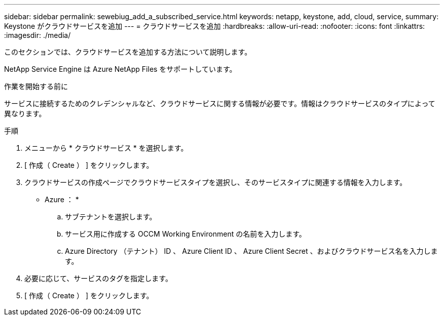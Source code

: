 ---
sidebar: sidebar 
permalink: sewebiug_add_a_subscribed_service.html 
keywords: netapp, keystone, add, cloud, service, 
summary: Keystone がクラウドサービスを追加 
---
= クラウドサービスを追加
:hardbreaks:
:allow-uri-read: 
:nofooter: 
:icons: font
:linkattrs: 
:imagesdir: ./media/


[role="lead"]
このセクションでは、クラウドサービスを追加する方法について説明します。

NetApp Service Engine は Azure NetApp Files をサポートしています。

.作業を開始する前に
サービスに接続するためのクレデンシャルなど、クラウドサービスに関する情報が必要です。情報はクラウドサービスのタイプによって異なります。

.手順
. メニューから * クラウドサービス * を選択します。
. [ 作成（ Create ） ] をクリックします。
. クラウドサービスの作成ページでクラウドサービスタイプを選択し、そのサービスタイプに関連する情報を入力します。
+
* Azure ： *

+
.. サブテナントを選択します。
.. サービス用に作成する OCCM Working Environment の名前を入力します。
.. Azure Directory （テナント） ID 、 Azure Client ID 、 Azure Client Secret 、およびクラウドサービス名を入力します。


. 必要に応じて、サービスのタグを指定します。
. [ 作成（ Create ） ] をクリックします。

